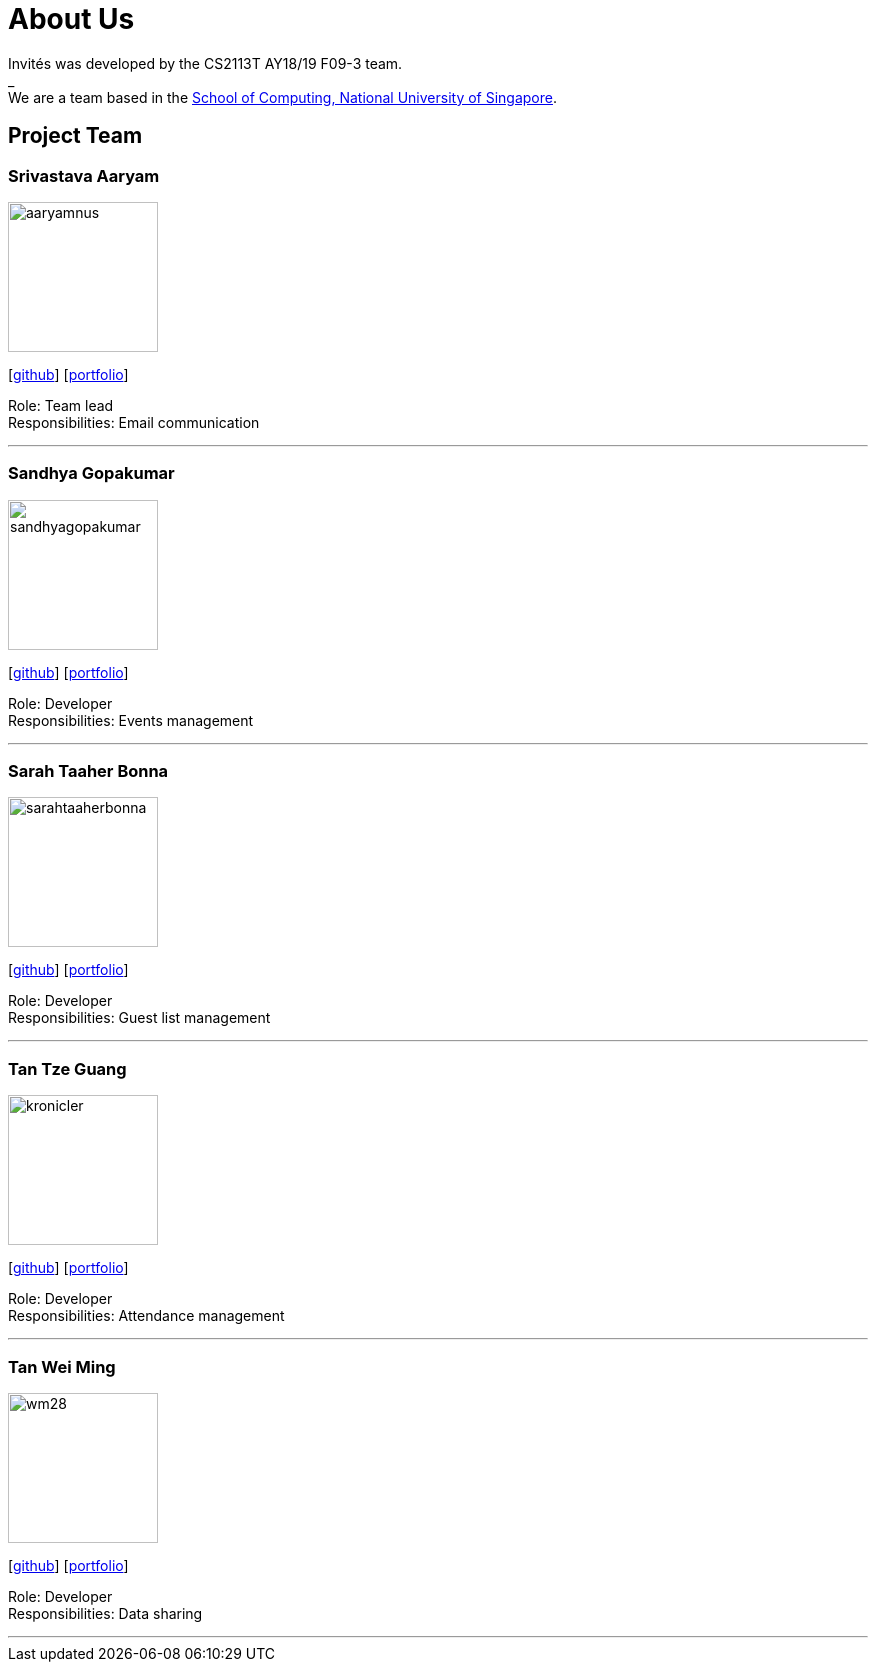 = About Us
:site-section: AboutUs
:relfileprefix: team/
:imagesDir: images
:stylesDir: stylesheets

Invités was developed by the CS2113T AY18/19 F09-3 team. +
_ +
We are a team based in the http://www.comp.nus.edu.sg[School of Computing, National University of Singapore].

== Project Team

=== Srivastava Aaryam
image::aaryamnus.png[width="150", align="left"]
{empty}[http://github.com/aaryamNUS[github]] [<<aaryamnus#, portfolio>>]

Role: Team lead +
Responsibilities: Email communication

'''

=== Sandhya Gopakumar
image::sandhyagopakumar.png[width="150", align="left"]
{empty}[http://github.com/SandhyaGopakumar[github]] [<<sandhyagopakumar#, portfolio>>]

Role: Developer +
Responsibilities: Events management

'''

=== Sarah Taaher Bonna
image::sarahtaaherbonna.png[width="150", align="left"]
{empty}[http://github.com/SarahTaaherBonna[github]] [<<sarahtaaherbonna#, portfolio>>]

Role: Developer +
Responsibilities: Guest list management

'''

=== Tan Tze Guang
image::kronicler.png[width="150", align="left"]
{empty}[http://github.com/kronicler[github]] [<<tantzeguang#, portfolio>>]

Role: Developer +
Responsibilities: Attendance management

'''

=== Tan Wei Ming
image::wm28.png[width="150", align="left"]
{empty}[http://github.com/wm28[github]] [<<wm28#, portfolio>>]

Role: Developer +
Responsibilities: Data sharing

'''
